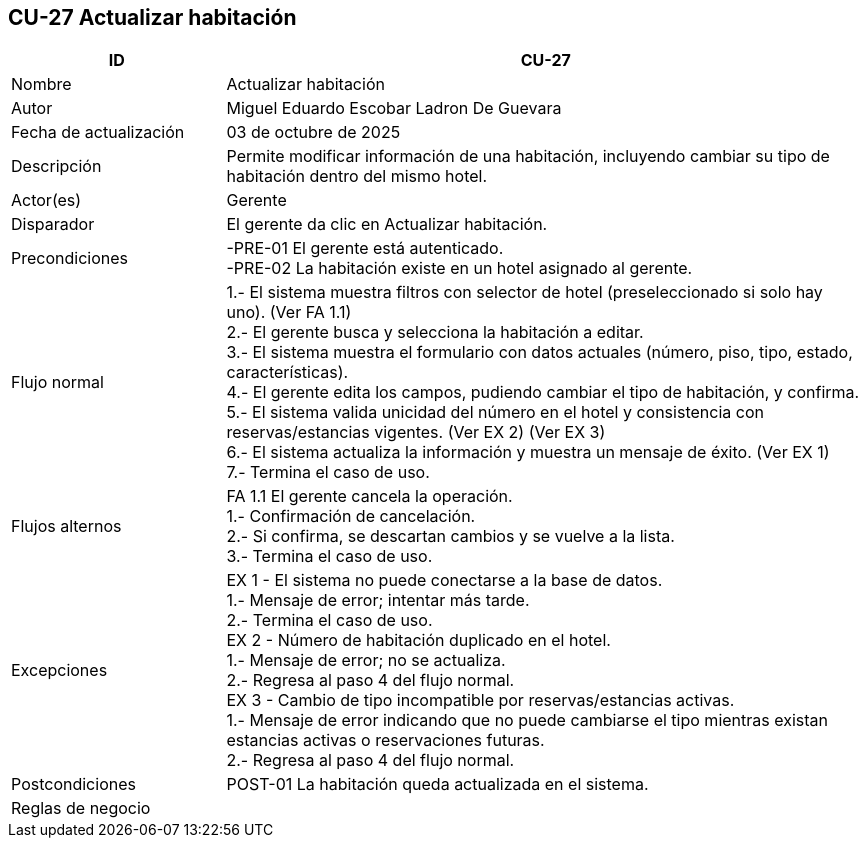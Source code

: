== CU-27 Actualizar habitación
[cols="25,~",options="header"]
|===
| ID | CU-27
| Nombre | Actualizar habitación
| Autor | Miguel Eduardo Escobar Ladron De Guevara
| Fecha de actualización | 03 de octubre de 2025
| Descripción | Permite modificar información de una habitación, incluyendo cambiar su tipo de habitación dentro del mismo hotel.
| Actor(es) | Gerente
| Disparador | El gerente da clic en Actualizar habitación.
| Precondiciones | -PRE-01 El gerente está autenticado. +
-PRE-02 La habitación existe en un hotel asignado al gerente.
| Flujo normal |
1.- El sistema muestra filtros con selector de hotel (preseleccionado si solo hay uno). (Ver FA 1.1) +
2.- El gerente busca y selecciona la habitación a editar. +
3.- El sistema muestra el formulario con datos actuales (número, piso, tipo, estado, características). +
4.- El gerente edita los campos, pudiendo cambiar el tipo de habitación, y confirma. +
5.- El sistema valida unicidad del número en el hotel y consistencia con reservas/estancias vigentes. (Ver EX 2) (Ver EX 3) +
6.- El sistema actualiza la información y muestra un mensaje de éxito. (Ver EX 1) +
7.- Termina el caso de uso.
| Flujos alternos |
FA 1.1 El gerente cancela la operación. +
1.- Confirmación de cancelación. +
2.- Si confirma, se descartan cambios y se vuelve a la lista. +
3.- Termina el caso de uso.
| Excepciones |
EX 1 - El sistema no puede conectarse a la base de datos. +
1.- Mensaje de error; intentar más tarde. +
2.- Termina el caso de uso. +
EX 2 - Número de habitación duplicado en el hotel. +
1.- Mensaje de error; no se actualiza. +
2.- Regresa al paso 4 del flujo normal. +
EX 3 - Cambio de tipo incompatible por reservas/estancias activas. +
1.- Mensaje de error indicando que no puede cambiarse el tipo mientras existan estancias activas o reservaciones futuras. +
2.- Regresa al paso 4 del flujo normal.
| Postcondiciones | POST-01 La habitación queda actualizada en el sistema.
|Reglas de negocio|
|===
